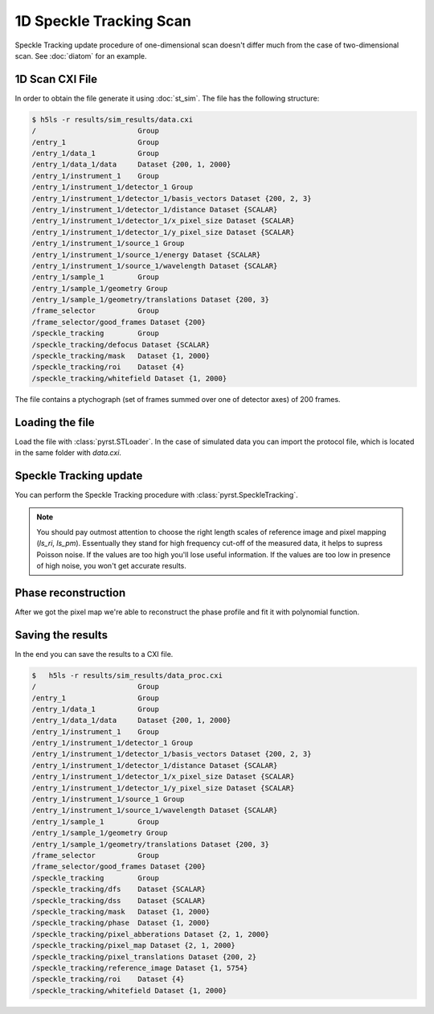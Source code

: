 1D Speckle Tracking Scan
========================

Speckle Tracking update procedure of one-dimensional scan doesn't differ much
from the case of two-dimensional scan. See :doc:`diatom` for an example.

1D Scan CXI File
----------------
In order to obtain the file generate it using :doc:`st_sim`. The file has
the following structure:

.. code-block:: console

    $ h5ls -r results/sim_results/data.cxi
    /                        Group
    /entry_1                 Group
    /entry_1/data_1          Group
    /entry_1/data_1/data     Dataset {200, 1, 2000}
    /entry_1/instrument_1    Group
    /entry_1/instrument_1/detector_1 Group
    /entry_1/instrument_1/detector_1/basis_vectors Dataset {200, 2, 3}
    /entry_1/instrument_1/detector_1/distance Dataset {SCALAR}
    /entry_1/instrument_1/detector_1/x_pixel_size Dataset {SCALAR}
    /entry_1/instrument_1/detector_1/y_pixel_size Dataset {SCALAR}
    /entry_1/instrument_1/source_1 Group
    /entry_1/instrument_1/source_1/energy Dataset {SCALAR}
    /entry_1/instrument_1/source_1/wavelength Dataset {SCALAR}
    /entry_1/sample_1        Group
    /entry_1/sample_1/geometry Group
    /entry_1/sample_1/geometry/translations Dataset {200, 3}
    /frame_selector          Group
    /frame_selector/good_frames Dataset {200}
    /speckle_tracking        Group
    /speckle_tracking/defocus Dataset {SCALAR}
    /speckle_tracking/mask   Dataset {1, 2000}
    /speckle_tracking/roi    Dataset {4}
    /speckle_tracking/whitefield Dataset {1, 2000}

The file contains a ptychograph (set of frames summed over one of detector axes)
of 200 frames.

Loading the file
----------------
Load the file with :class:`pyrst.STLoader`. In the case of simulated data you can
import the protocol file, which is located in the same folder with `data.cxi`.

.. doctest::

    >>> import pyrst as rst
    >>> protocol = rst.Protocol.import_ini('results/sim_results/protocol.ini')
    >>> loader = rst.STLoader(protocol=protocol)
    >>> data = loader.load('results/sim_results/data.cxi')

Speckle Tracking update
-----------------------
You can perform the Speckle Tracking procedure with :class:`pyrst.SpeckleTracking`.

.. note:: You should pay outmost attention to choose the right length scales of reference
    image and pixel mapping (`ls_ri`, `ls_pm`). Essentually they stand for high frequency
    cut-off of the measured data, it helps to supress Poisson noise. If the values are too
    high you'll lose useful information. If the values are too low in presence of high noise,
    you won't get accurate results.

.. doctest::

    >>> st_obj = data.get_st()
    >>> st_res, errors = st_obj.iter_update(sw_fs=10, ls_pm=2.5, ls_ri=5, verbose=True, n_iter=10)
    Iteration No. 0: Total MSE = 0.257
    Iteration No. 1: Total MSE = 0.219
    Iteration No. 2: Total MSE = 0.180
    Iteration No. 3: Total MSE = 0.153
    Iteration No. 4: Total MSE = 0.134
    Iteration No. 5: Total MSE = 0.123
    Iteration No. 6: Total MSE = 0.117
    Iteration No. 7: Total MSE = 0.114
    Iteration No. 8: Total MSE = 0.112

    >>> fig, axes = plt.subplots(1, 2, figsize=(16, 6)) # doctest: +SKIP
    >>> axes[0].plot(np.arange(st_res.reference_image.shape[1]) - st_res.m0, # doctest: +SKIP
    >>>              st_res.reference_image[0]) # doctest: +SKIP
    >>> axes[0].set_title('Reference image', fontsize=20) # doctest: +SKIP
    >>> axes[1].plot((st_res.pixel_map - st_obj.pixel_map)[1, 0]) # doctest: +SKIP
    >>> axes[1].set_title('Pixel mapping', fontsize=20) # doctest: +SKIP
    >>> for ax in axes: # doctest: +SKIP
    >>>     ax.tick_params(labelsize=15) # doctest: +SKIP
    >>>     ax.set_xlabel('Fast axis, pixels', fontsize=20) # doctest: +SKIP
    >>> plt.show() # doctest: +SKIP

.. image:: ../figures/1d_sim_res.png
    :width: 100 %
    :alt: Speckle Tracking update results

Phase reconstruction
--------------------
After we got the pixel map we're able to reconstruct the phase profile and fit it with
polynomial function.

.. doctest::

    >>> data.update_phase(st_res)
    >>> fit = data.fit_phase(axis=1, max_order=2)
    >>> fit['ph_fit'][0] * 1e-9 # alpha in the simulation
    -0.05065824525080925

    >>> fit_obj = data.get_fit(axis=1)
    >>> fig, axes = plt.subplots(1, 2, figsize=(16, 6)) # doctest: +SKIP
    >>> axes[0].plot(fit['pixels'], data.get('pixel_abberations')[1, 0]) # doctest: +SKIP
    >>> axes[0].plot(fit['pixels'], fit_obj.model(fit['pix_fit'], fit['pixels'])) # doctest: +SKIP
    >>> axes[0].set_title('Pixel abberations', fontsize=20) # doctest: +SKIP
    >>> axes[1].plot(fit['pixels'], data.get('phase')[0]) # doctest: +SKIP
    >>> axes[1].plot(fit['pixels'], fit_obj.phase_model(fit['ph_fit'], fit['pixels']), # doctest: +SKIP
    >>>              label=r'$\alpha$ = {:.5f} rad/mrad^3'.format(fit['ph_fit'][0] * 1e-9)) # doctest: +SKIP
    >>> axes[1].set_title('Phase', fontsize=20) # doctest: +SKIP
    >>> axes[1].legend(fontsize=15) # doctest: +SKIP
    >>> for ax in axes: # doctest: +SKIP
    >>>     ax.tick_params(axis='both', which='major', labelsize=15) # doctest: +SKIP
    >>>     ax.set_xlabel('fast axis', fontsize=15) # doctest: +SKIP
    >>> plt.show() # doctest: +SKIP

.. image:: ../figures/1d_sim_fits.png
    :width: 100 %
    :alt: Phase polynomial fit.

Saving the results
------------------
In the end you can save the results to a CXI file.

.. doctest::

    >>> with h5py.File('results/sim_results/data_proc.cxi', 'w') as cxi_file:
    >>>     data.write_cxi(cxi_file)

.. code-block:: console

    $   h5ls -r results/sim_results/data_proc.cxi
    /                        Group
    /entry_1                 Group
    /entry_1/data_1          Group
    /entry_1/data_1/data     Dataset {200, 1, 2000}
    /entry_1/instrument_1    Group
    /entry_1/instrument_1/detector_1 Group
    /entry_1/instrument_1/detector_1/basis_vectors Dataset {200, 2, 3}
    /entry_1/instrument_1/detector_1/distance Dataset {SCALAR}
    /entry_1/instrument_1/detector_1/x_pixel_size Dataset {SCALAR}
    /entry_1/instrument_1/detector_1/y_pixel_size Dataset {SCALAR}
    /entry_1/instrument_1/source_1 Group
    /entry_1/instrument_1/source_1/wavelength Dataset {SCALAR}
    /entry_1/sample_1        Group
    /entry_1/sample_1/geometry Group
    /entry_1/sample_1/geometry/translations Dataset {200, 3}
    /frame_selector          Group
    /frame_selector/good_frames Dataset {200}
    /speckle_tracking        Group
    /speckle_tracking/dfs    Dataset {SCALAR}
    /speckle_tracking/dss    Dataset {SCALAR}
    /speckle_tracking/mask   Dataset {1, 2000}
    /speckle_tracking/phase  Dataset {1, 2000}
    /speckle_tracking/pixel_abberations Dataset {2, 1, 2000}
    /speckle_tracking/pixel_map Dataset {2, 1, 2000}
    /speckle_tracking/pixel_translations Dataset {200, 2}
    /speckle_tracking/reference_image Dataset {1, 5754}
    /speckle_tracking/roi    Dataset {4}
    /speckle_tracking/whitefield Dataset {1, 2000}
